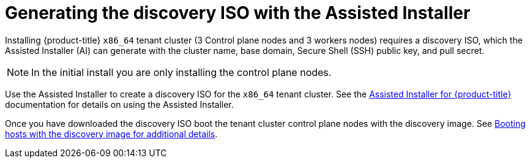 // This is included in the following assemblies:
//
// installing_sno/install-sno-installing-sno.adoc

:_contntent-type: PROCEDURE
[id="generating-the-discovery-iso-with-the-assisted-installer-tenant_{context}"]
= Generating the discovery ISO with the Assisted Installer

Installing {product-title} `x86_64` tenant cluster (3 Control plane nodes and 3 workers nodes) requires a discovery ISO, which the Assisted Installer (AI) can generate with the cluster name, base domain, Secure Shell (SSH) public key, and pull secret.
[NOTE]
====
In the initial install you are only installing the control plane nodes.
====

Use the Assisted Installer to create a discovery ISO for the `x86_64` tenant cluster. See the https://access.redhat.com/documentation/en-us/assisted_installer_for_openshift_container_platform/2022/html-single/assisted_installer_for_openshift_container_platform/index:[Assisted Installer for {product-title}] documentation for details on using the Assisted Installer.

Once you have downloaded the discovery ISO boot the tenant cluster control plane nodes with the discovery image. See link:https://access.redhat.com/documentation/en-us/assisted_installer_for_openshift_container_platform/2022/html/assisted_installer_for_openshift_container_platform/assembly_booting-hosts-with-the-discovery-image[Booting hosts with the discovery image for additional details].